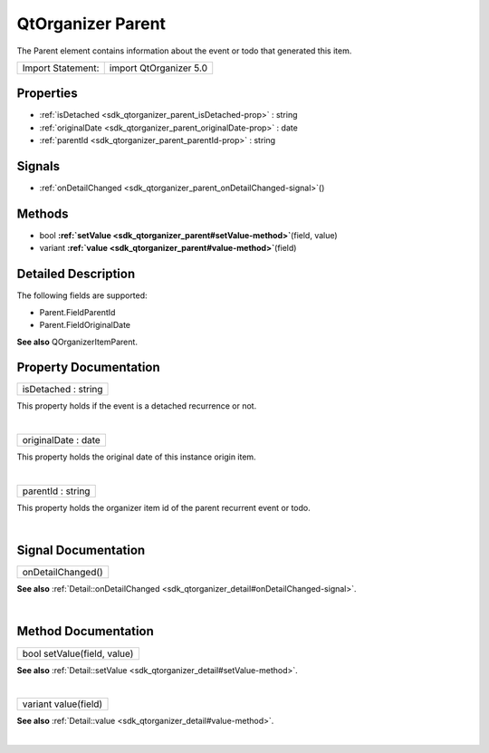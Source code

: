 .. _sdk_qtorganizer_parent:
QtOrganizer Parent
==================

The Parent element contains information about the event or todo that
generated this item.

+---------------------+--------------------------+
| Import Statement:   | import QtOrganizer 5.0   |
+---------------------+--------------------------+

Properties
----------

-  :ref:`isDetached <sdk_qtorganizer_parent_isDetached-prop>` :
   string
-  :ref:`originalDate <sdk_qtorganizer_parent_originalDate-prop>` :
   date
-  :ref:`parentId <sdk_qtorganizer_parent_parentId-prop>` : string

Signals
-------

-  :ref:`onDetailChanged <sdk_qtorganizer_parent_onDetailChanged-signal>`\ ()

Methods
-------

-  bool
   **:ref:`setValue <sdk_qtorganizer_parent#setValue-method>`**\ (field,
   value)
-  variant
   **:ref:`value <sdk_qtorganizer_parent#value-method>`**\ (field)

Detailed Description
--------------------

The following fields are supported:

-  Parent.FieldParentId
-  Parent.FieldOriginalDate

**See also** QOrganizerItemParent.

Property Documentation
----------------------

.. _sdk_qtorganizer_parent_isDetached-prop:

+--------------------------------------------------------------------------+
|        \ isDetached : string                                             |
+--------------------------------------------------------------------------+

This property holds if the event is a detached recurrence or not.

| 

.. _sdk_qtorganizer_parent_originalDate-prop:

+--------------------------------------------------------------------------+
|        \ originalDate : date                                             |
+--------------------------------------------------------------------------+

This property holds the original date of this instance origin item.

| 

.. _sdk_qtorganizer_parent_parentId-prop:

+--------------------------------------------------------------------------+
|        \ parentId : string                                               |
+--------------------------------------------------------------------------+

This property holds the organizer item id of the parent recurrent event
or todo.

| 

Signal Documentation
--------------------

.. _sdk_qtorganizer_parent_onDetailChanged()-prop:

+--------------------------------------------------------------------------+
|        \ onDetailChanged()                                               |
+--------------------------------------------------------------------------+

**See also**
:ref:`Detail::onDetailChanged <sdk_qtorganizer_detail#onDetailChanged-signal>`.

| 

Method Documentation
--------------------

.. _sdk_qtorganizer_parent_bool setValue-method:

+--------------------------------------------------------------------------+
|        \ bool setValue(field, value)                                     |
+--------------------------------------------------------------------------+

**See also**
:ref:`Detail::setValue <sdk_qtorganizer_detail#setValue-method>`.

| 

.. _sdk_qtorganizer_parent_variant value-method:

+--------------------------------------------------------------------------+
|        \ variant value(field)                                            |
+--------------------------------------------------------------------------+

**See also** :ref:`Detail::value <sdk_qtorganizer_detail#value-method>`.

| 
